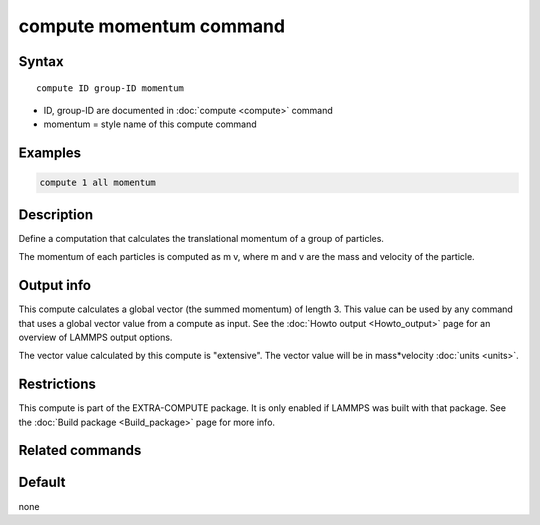 .. index:: compute momentum

compute momentum command
========================

Syntax
""""""

.. parsed-literal::

   compute ID group-ID momentum

* ID, group-ID are documented in :doc:`compute <compute>` command
* momentum = style name of this compute command

Examples
""""""""

.. code-block:: LAMMPS

   compute 1 all momentum

Description
"""""""""""

Define a computation that calculates the translational momentum
of a group of particles.

The momentum of each particles is computed as m v, where m and v are
the mass and velocity of the particle.

Output info
"""""""""""

This compute calculates a global vector (the summed momentum) of
length 3. This value can be used by any command that uses a global
vector value from a compute as input. See the :doc:`Howto output <Howto_output>` page for an overview of LAMMPS output
options.

The vector value calculated by this compute is "extensive". The vector
value will be in mass\*velocity :doc:`units <units>`.

Restrictions
""""""""""""

This compute is part of the EXTRA-COMPUTE package.  It is only enabled if
LAMMPS was built with that package.  See the :doc:`Build package <Build_package>` page for more info.

Related commands
""""""""""""""""

Default
"""""""

none
